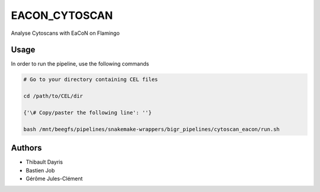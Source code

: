 .. _`EaCoN_Cytoscan`:

EACON_CYTOSCAN
==============

Analyse Cytoscans with EaCoN on Flamingo

Usage
-----

In order to run the pipeline, use the following commands

.. code-block:: bash 

  # Go to your directory containing CEL files

  cd /path/to/CEL/dir

  {'\# Copy/paster the following line': ''}

  bash /mnt/beegfs/pipelines/snakemake-wrappers/bigr_pipelines/cytoscan_eacon/run.sh




Authors
-------


* Thibault Dayris

* Bastien Job

* Gérôme Jules-Clément
